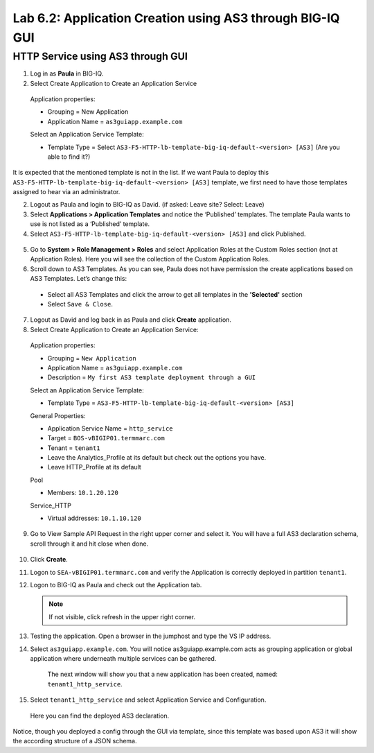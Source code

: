 Lab 6.2: Application Creation using AS3 through BIG-IQ GUI
----------------------------------------------------------

HTTP Service using AS3 through GUI
^^^^^^^^^^^^^^^^^^^^^^^^^^^^^^^^^^

1.	Log in as **Paula** in BIG-IQ.

2.	Select Create Application to Create an Application Service

 Application properties:

 * Grouping = New Application

 * Application Name = ``as3guiapp.example.com``
	
 Select an Application Service Template:

 * Template Type = Select ``AS3-F5-HTTP-lb-template-big-iq-default-<version> [AS3]`` (Are you able to find it?)

It is expected that the mentioned template is not in the list.
If we want Paula to deploy this ``AS3-F5-HTTP-lb-template-big-iq-default-<version> [AS3]`` template, we first need to have those templates assigned to hear via an administrator. 

2.	Logout as Paula and login to BIG-IQ as David. (if asked: Leave site? Select: Leave)

3.	Select **Applications > Application Templates** and notice the ‘Published’ templates. The template Paula wants to use is not listed as a ‘Published’ template.

4.	Select ``AS3-F5-HTTP-lb-template-big-iq-default-<version> [AS3]`` and click Published.

 .. image:: ../pictures/module6/lab-2-1.png
  :align: center

5.	Go to **System > Role Management > Roles** and select Application Roles at the Custom Roles section (not at Application Roles). Here you will see the collection of the Custom Application Roles. 

6.	Scroll down to AS3 Templates. As you can see, Paula does not have permission the create applications based on AS3 Templates. Let’s change this:

      - Select all AS3 Templates and click the arrow to get all templates in the **'Selected'** section
      - Select ``Save & Close``.

7.	Logout as David and log back in as Paula and click **Create** application.

8.	Select Create Application to Create an Application Service:

 Application properties:

 * Grouping = ``New Application``
 * Application Name = ``as3guiapp.example.com``
 * Description = ``My first AS3 template deployment through a GUI``

 Select an Application Service Template:

 * Template Type = ``AS3-F5-HTTP-lb-template-big-iq-default-<version> [AS3]``
 
 General Properties:

 * Application Service Name = ``http_service``
 * Target = ``BOS-vBIGIP01.termmarc.com``
 * Tenant = ``tenant1``

 * Leave the Analytics_Profile at its default but check out the options you have.
	
 * Leave HTTP_Profile at its default
			
 Pool

 * Members: ``10.1.20.120``

 Service_HTTP

 * Virtual addresses: ``10.1.10.120``
		
9. Go to View Sample API Request in the right upper corner and select it. You will have a full AS3 declaration schema, scroll through it and hit close when done.
	
 .. image:: ../pictures/module6/lab-2-2.png
  :align: center
	
10. Click **Create**.
  
11.	Logon to ``SEA-vBIGIP01.termmarc.com`` and verify the Application is correctly deployed in partition ``tenant1``.

12.	Logon to BIG-IQ as Paula and check out the Application tab. 

	.. note:: If not visible, click refresh in the upper right corner.

13.	Testing the application. Open a browser in the jumphost and type the VS IP address.

14.	Select ``as3guiapp.example.com``. You will notice as3guiapp.example.com acts as grouping application or global application where underneath multiple services can be gathered.
    The next window will show you that a new application has been created, named: ``tenant1_http_service``.

 .. image:: ../pictures/module6/lab-2-3.png
  :align: center

15.	Select ``tenant1_http_service`` and select Application Service and Configuration. 
    Here you can find the deployed AS3 declaration.

.. image:: ../pictures/module6/lab-2-4.png
  :align: center

Notice, though you deployed a config through the GUI via template, since this template was based upon AS3 it will show the according structure of a JSON schema.
  
